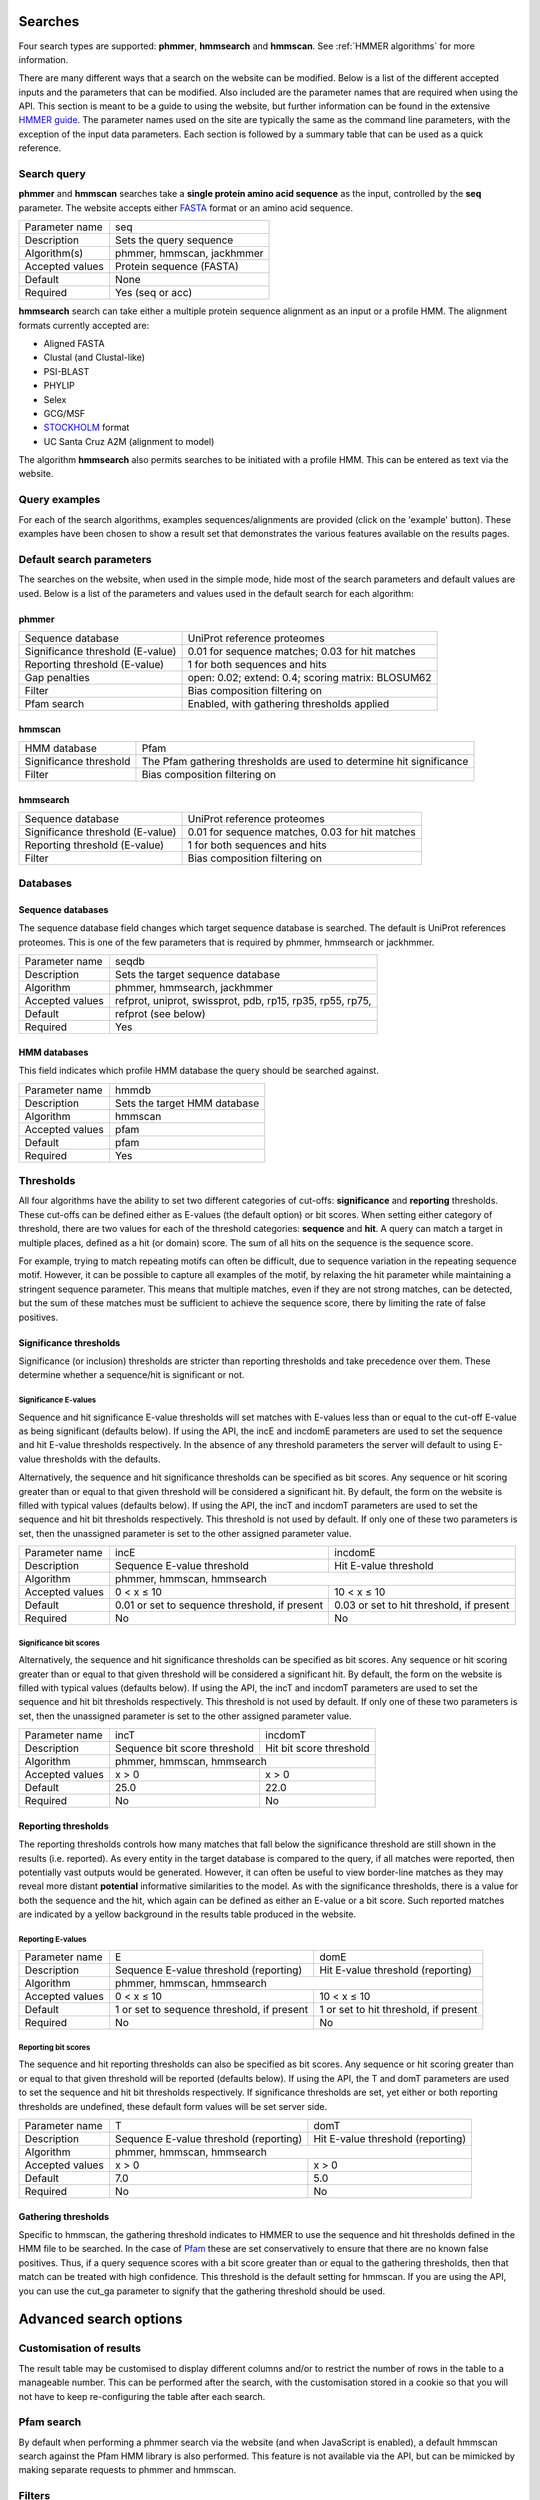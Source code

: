.. Set up the paramters

.. |parameters.popen.min| replace:: 0
.. |parameters.popen.max| replace:: 0.5
.. |parameters.popen.default| replace:: 0.02
.. |parameters.pextend.min| replace:: 0
.. |parameters.pextend.max| replace:: 1
.. |parameters.pextend.default| replace:: 0.4
.. |parameters.mx.default| replace:: BLOSUM62
.. |parameters.seq.minSeqLength| replace:: 6
.. |parameters.seq.maxSeqLength| replace:: 10000
.. |parameters.incE.min| replace:: 0
.. |parameters.incE.max| replace:: 10
.. |parameters.incE.default| replace:: 0.01
.. |parameters.incdomE.min| replace:: 0
.. |parameters.incdomE.max| replace:: 10
.. |parameters.incdomE.default| replace:: 0.03
.. |parameters.incT.min| replace:: 0
.. |parameters.incT.default| replace:: 25.0
.. |parameters.incdomT.min| replace:: 0
.. |parameters.incdomT.default| replace:: 22.0
.. |parameters.E.min| replace:: 0
.. |parameters.E.max| replace:: 10
.. |parameters.E.default| replace:: 1
.. |parameters.domE.min| replace:: 0
.. |parameters.domE.max| replace:: 10
.. |parameters.domE.default| replace:: 1
.. |parameters.T.min| replace:: 0
.. |parameters.T.default| replace:: 7.0
.. |parameters.domT.min| replace:: 0
.. |parameters.domT.default| replace:: 5.0
.. |parameters.file.maxNumLines| replace:: 42000
.. |parameters.file.maxNumSeqs| replace:: 500
.. |parameters.file.size| replace:: 3000000
.. |parameters.file.minNumResidueTypes| replace:: 5

========
Searches
========

Four search types are supported: **phmmer**, **hmmsearch** and **hmmscan**.
See :ref:`HMMER algorithms` for more information.

There are many different ways that a search on the website
can be modified. Below is a list of the different accepted
inputs and the parameters that can be modified. Also included
are the parameter names that are required when using the
API. This section is meant to be a guide to using the website,
but further information can be found in the extensive `HMMER guide
<http://eddylab.org/software/hmmer/Userguide.pdf>`_.  The parameter
names used on the site are typically the same as the command line
parameters, with the exception of the input data parameters. Each section
is followed by a summary table that can be used as a quick reference.

------------
Search query
------------

**phmmer** and **hmmscan** searches take a **single
protein amino acid sequence** as the input, controlled
by the **seq** parameter. The website accepts either `FASTA
<https://en.wikipedia.org/wiki/FASTA_format>`_ format or an amino acid
sequence.

+-----------------+---------------------------+
| Parameter name  | seq                       |
+-----------------+---------------------------+
| Description     | Sets the query sequence   |
+-----------------+---------------------------+
| Algorithm(s)    | phmmer, hmmscan, jackhmmer|
+-----------------+---------------------------+
| Accepted values | Protein sequence (FASTA)  |
|                 |                           |
+-----------------+---------------------------+
| Default         | None                      |
+-----------------+---------------------------+
| Required        | Yes (seq or acc)          |
+-----------------+---------------------------+

**hmmsearch** search can take either a multiple
protein sequence alignment as an input or a profile HMM. The alignment
formats currently accepted are:

* Aligned FASTA
* Clustal (and Clustal-like)
* PSI-BLAST
* PHYLIP
* Selex
* GCG/MSF
* `STOCKHOLM <https://en.wikipedia.org/wiki/Stockholm_format>`_ format
* UC Santa Cruz A2M (alignment to model)

The algorithm **hmmsearch** also permits searches
to be initiated with a profile HMM.  This can be entered as text via
the website.

--------------
Query examples
--------------

For each of the search algorithms, examples sequences/alignments are
provided (click on the 'example' button).  These examples have been
chosen to show a result set that demonstrates the various features
available on the results pages.

-------------------------
Default search parameters
-------------------------

The searches on the website, when used in the simple mode, hide most of
the search parameters and default values are used. Below is a list of
the parameters and values used in the default search for each algorithm:

phmmer
++++++

+--------------------------------------+--------------------------------------------+
| Sequence database                    | UniProt reference proteomes                |
+--------------------------------------+--------------------------------------------+
| Significance threshold (E-value)     | |parameters.incE.default|                  |
|                                      | for sequence matches;                      |
|                                      | |parameters.incdomE.default|               |
|                                      | for hit matches                            |
+--------------------------------------+--------------------------------------------+
| Reporting threshold (E-value)        | |parameters.E.default|                     |
|                                      | for both sequences and hits                |
+--------------------------------------+--------------------------------------------+
| Gap penalties                        | open: |parameters.popen.default|;          |
|                                      | extend: |parameters.pextend.default|;      |
|                                      | scoring matrix: |parameters.mx.default|    |
+--------------------------------------+--------------------------------------------+
| Filter                               | Bias composition filtering on              |
+--------------------------------------+--------------------------------------------+
| Pfam search                          | Enabled, with gathering thresholds applied |
+--------------------------------------+--------------------------------------------+

hmmscan
+++++++

+--------------------------------------+----------------------------------------+
| HMM database                         | Pfam                                   |
+--------------------------------------+----------------------------------------+
| Significance threshold               | The Pfam gathering thresholds          |
|                                      | are used to determine hit significance |
+--------------------------------------+----------------------------------------+
| Filter                               | Bias composition filtering on          |
+--------------------------------------+----------------------------------------+

hmmsearch
+++++++++

+--------------------------------------+----------------------------------------------------+
| Sequence database                    | UniProt reference proteomes                        |
+--------------------------------------+----------------------------------------------------+
| Significance threshold (E-value)     | |parameters.incE.default| for sequence matches,    |
|                                      | |parameters.incdomE.default| for hit matches       |
+--------------------------------------+----------------------------------------------------+
| Reporting threshold (E-value)        | |parameters.E.default| for both sequences and hits |
+--------------------------------------+----------------------------------------------------+
| Filter                               | Bias composition filtering on                      |
+--------------------------------------+----------------------------------------------------+

---------
Databases
---------

Sequence databases
++++++++++++++++++

The sequence database field changes which target sequence database is
searched. The default is UniProt references proteomes. This is one of
the few parameters that is required by phmmer, hmmsearch or jackhmmer.

+-----------------+---------------------------------------+
| Parameter name  | seqdb                                 |
+-----------------+---------------------------------------+
| Description     | Sets the target sequence database     |
+-----------------+---------------------------------------+
| Algorithm       | phmmer, hmmsearch, jackhmmer          |
+-----------------+---------------------------------------+
| Accepted values | refprot, uniprot, swissprot,          |
|                 | pdb, rp15, rp35, rp55, rp75,          |
+-----------------+---------------------------------------+
| Default         | refprot (see below)                   |
+-----------------+---------------------------------------+
| Required        | Yes                                   |
+-----------------+---------------------------------------+

HMM databases
+++++++++++++

This field indicates which profile HMM database the query should be
searched against.

+-----------------+----------------------------------------------------+
| Parameter name  | hmmdb                                              |
+-----------------+----------------------------------------------------+
| Description     | Sets the target HMM database                       |
+-----------------+----------------------------------------------------+
| Algorithm       | hmmscan                                            |
+-----------------+----------------------------------------------------+
| Accepted values | pfam                                               |
+-----------------+----------------------------------------------------+
| Default         | pfam                                               |
+-----------------+----------------------------------------------------+
| Required        | Yes                                                |
+-----------------+----------------------------------------------------+

----------
Thresholds
----------

All four algorithms have the ability to set two different categories of
cut-offs: **significance** and **reporting** thresholds. These cut-offs
can be defined either as E-values (the default option) or bit scores. When
setting either category of threshold, there are two values for each of
the threshold categories: **sequence** and **hit**. A query can match a
target in multiple places, defined as a hit (or domain) score. The sum
of all hits on the sequence is the sequence score.

For example, trying to match repeating motifs can often be difficult,
due to sequence variation in the repeating sequence motif. However, it
can be possible to capture all examples of the motif, by relaxing the
hit parameter while maintaining a stringent sequence parameter. This
means that multiple matches, even if they are not strong matches, can
be detected, but the sum of these matches must be sufficient to achieve
the sequence score, there by limiting the rate of false positives.


Significance thresholds
+++++++++++++++++++++++

Significance (or inclusion) thresholds are stricter than reporting
thresholds and take precedence over them. These determine whether a
sequence/hit is significant or not.

Significance E-values
^^^^^^^^^^^^^^^^^^^^^

Sequence and hit significance E-value thresholds will set matches with
E-values less than or equal to the cut-off E-value as being significant
(defaults below). If using the API, the incE and incdomE parameters are
used to set the sequence and hit E-value thresholds respectively. In
the absence of any threshold parameters the server will default to using
E-value thresholds with the
defaults.

Alternatively, the sequence and hit significance thresholds can be
specified as bit scores. Any sequence or hit scoring greater than or equal
to that given threshold will be considered a significant hit. By default,
the form on the website is filled with typical values (defaults below).
If using the API, the incT and incdomT parameters are used to set the
sequence and hit bit thresholds respectively. This threshold is not
used by default. If only one of these two parameters is set, then the
unassigned parameter is set to the other assigned parameter value.

+-----------------+-------------------------------+--------------------------------+
| Parameter name  | incE                          | incdomE                        |
+-----------------+-------------------------------+--------------------------------+
| Description     | Sequence E-value threshold    | Hit E-value threshold          |
+-----------------+-------------------------------+--------------------------------+
| Algorithm       | phmmer, hmmscan, hmmsearch                                     |
+-----------------+-------------------------------+--------------------------------+
| Accepted values | |parameters.incE.min| < x     | |parameters.incdomE.max| < x   |
|                 | ≤ |parameters.incE.max|       | ≤ |parameters.incdomE.max|     |
+-----------------+-------------------------------+--------------------------------+
| Default         | |parameters.incE.default|     | |parameters.incdomE.default|   |
|                 | or set to sequence threshold, | or set to hit threshold,       |
|                 | if present                    | if present                     |
+-----------------+-------------------------------+--------------------------------+
| Required        | No                            | No                             |
+-----------------+-------------------------------+--------------------------------+

Significance bit scores
^^^^^^^^^^^^^^^^^^^^^^^

Alternatively, the sequence and hit significance thresholds can be
specified as bit scores. Any sequence or hit scoring greater than or
equal to that given threshold will be considered a significant hit. By
default, the form on the website is filled with typical values (defaults below).
If using the API, the incT and incdomT parameters are used to set
the sequence and hit bit thresholds respectively. This threshold is not
used by default. If only one of these two parameters is set, then the
unassigned parameter is set to the other assigned parameter value.

+-----------------+------------------------------+--------------------------------+
| Parameter name  | incT                         | incdomT                        |
+-----------------+------------------------------+--------------------------------+
| Description     | Sequence bit score threshold | Hit bit score threshold        |
+-----------------+------------------------------+--------------------------------+
| Algorithm       | phmmer, hmmscan, hmmsearch                                    |
+-----------------+------------------------------+--------------------------------+
| Accepted values | x > |parameters.incT.min|    | x > |parameters.incdomT.min|   |
+-----------------+------------------------------+--------------------------------+
| Default         | |parameters.incT.default|    | |parameters.incdomT.default|   |
+-----------------+------------------------------+--------------------------------+
| Required        | No                           | No                             |
+-----------------+------------------------------+--------------------------------+

Reporting thresholds
++++++++++++++++++++

The reporting thresholds controls how many matches that fall below the
significance threshold are still shown in the results (i.e. reported). As
every entity in the target database is compared to the query, if
all matches were reported, then potentially vast outputs would be
generated. However, it can often be useful to view border-line matches
as they may reveal more distant **potential** informative similarities to
the model. As with the significance thresholds, there is a value for
both the sequence and the hit, which again can be defined as either an
E-value or a bit score. Such reported matches are indicated by a yellow
background in the results table produced in the website.

Reporting E-values
^^^^^^^^^^^^^^^^^^

+-----------------+-------------------------------+--------------------------------+
| Parameter name  | E                             | domE                           |
+-----------------+-------------------------------+--------------------------------+
| Description     | Sequence E-value threshold    | Hit E-value threshold          |
|                 | (reporting)                   | (reporting)                    |
+-----------------+-------------------------------+--------------------------------+
| Algorithm       | phmmer, hmmscan, hmmsearch                                     |
+-----------------+-------------------------------+--------------------------------+
| Accepted values | |parameters.E.min| < x        | |parameters.domE.max| < x      |
|                 | ≤ |parameters.E.max|          | ≤ |parameters.domE.max|        |
+-----------------+-------------------------------+--------------------------------+
| Default         | |parameters.E.default|        | |parameters.domE.default|      |
|                 | or set to sequence threshold, | or set to hit threshold,       |
|                 | if present                    | if present                     |
+-----------------+-------------------------------+--------------------------------+
| Required        | No                            | No                             |
+-----------------+-------------------------------+--------------------------------+

Reporting bit scores
^^^^^^^^^^^^^^^^^^^^

The sequence and hit reporting thresholds can also be specified as
bit scores. Any sequence or hit scoring greater than or equal to that
given threshold will be reported (defaults below). If using the API, the T
and domT parameters are used to set the sequence and hit bit thresholds
respectively. If significance thresholds are set, yet either or both
reporting thresholds are undefined, these default form values will be
set server side.

+-----------------+-------------------------------+--------------------------------+
| Parameter name  | T                             | domT                           |
+-----------------+-------------------------------+--------------------------------+
| Description     | Sequence E-value threshold    | Hit E-value threshold          |
|                 | (reporting)                   | (reporting)                    |
+-----------------+-------------------------------+--------------------------------+
| Algorithm       | phmmer, hmmscan, hmmsearch                                     |
+-----------------+-------------------------------+--------------------------------+
| Accepted values | x > |parameters.T.min|        | x > |parameters.domT.min|      |
+-----------------+-------------------------------+--------------------------------+
| Default         | |parameters.T.default|        | |parameters.domT.default|      |
+-----------------+-------------------------------+--------------------------------+
| Required        | No                            | No                             |
+-----------------+-------------------------------+--------------------------------+


Gathering thresholds
++++++++++++++++++++

Specific to hmmscan, the gathering threshold indicates to HMMER to use the
sequence and hit thresholds defined in the HMM file to be searched. In
the case of `Pfam <http://pfam.xfam.org>`_ these are set conservatively to
ensure that there are no known false positives. Thus, if a query sequence scores
with a bit score greater than or equal to the gathering thresholds, then
that match can be treated with high confidence. This threshold is the
default setting for hmmscan. If you are using the API, you can use the
cut_ga parameter to signify that the gathering threshold should be used.

=======================
Advanced search options
=======================

------------------------
Customisation of results
------------------------

The result table may be customised to display different columns and/or to
restrict the number of rows in the table to a manageable number. This can
be performed after the search, with the customisation stored
in a cookie so that you will not have to keep re-configuring the table
after each search.

-----------
Pfam search
-----------

By default when performing a phmmer search via the website (and when
JavaScript is enabled), a default hmmscan search against the Pfam HMM
library is also performed. This feature is not available via the API,
but can be mimicked by making separate requests to phmmer and hmmscan.

-------
Filters
-------

Bias composition
++++++++++++++++

Turning off the bias composition filter can increases sensitivity,
but at a high cost in speed, especially if the query has biased residue
composition (such as a repetitive sequence region, or a membrane
protein with large regions of hydrophobicity). Without the bias filter,
too many sequences may pass the filter with biased queries, leading
to slower than expected performance, hence it is switched on by default.
This feature can be disabled using the nobias parameter.

+-----------------+------------------------------------------+
| Parameter name  | nobias                                   |
+-----------------+------------------------------------------+
| Description     | Turns off the bias composition filtering |
+-----------------+------------------------------------------+
| Algorithms      | phmmer, hmmscan, hmmsearch               |
+-----------------+------------------------------------------+
| Accepted Values | 1                                        |
+-----------------+------------------------------------------+
| Required        | No                                       |
+-----------------+------------------------------------------+

-------------
Gap penalties
-------------

These are specific to phmmer.

Open
++++

The open parameter (called popen in HMMER) sets the probability for
opening a gap in an alignment between target sequence against the model
(or query sequence). The default value is |parameters.popen.default|,
but can be set any value from |parameters.popen.min| (no gaps)
to less than |parameters.popen.max|
(more likely to extend the gap).

Extend
++++++

The extend parameter (called pextend in HMMER) sets the probability
for extending the gap for a target sequence against the model or query
sequence. The default value is |parameters.pextend.default|,
but can be set anywhere from |parameters.pextend.min|
(less likely to extend) to less than |parameters.pextend.max|
(more likely to extend the gap).

Scoring Matrix
++++++++++++++

When using phmmer, the query is a single sequence so the residue alignment
probabilities are calculated from a substitution matrix. Substitution
matrices provide scores that indicate the likelihood of two aligned
amino acids appearing due to conservation rather than by chance. There
are five different matrices available for selection: BLOSUM45, BLOSUM62
(default), BLOSUM90, PAM30 and PAM70. These BLOSUM matrices are based
on observed alignments between amino acids in the BLOCKS database,
where as the PAM matrices have been extrapolated from comparisons of
closely related proteins. The different matrices alter the stringency
of the alignment e.g. PAM90 can be used to find more distantly related
sequences than PAM70, as PAM70 is more stringent; BLOSUM62 can be used
to find more closely related sequence than using BLOSUM45, as BLOSUM45
is less stringent.

This is required for phmmer and jackhmmer and default values will be used
if no value is set.

+-----------------+----------------------------+------------------------------+-------------------------+
| Parameter name  | popen                      | pextend                      | mx                      |
+-----------------+----------------------------+------------------------------+-------------------------+
| Description     | Gap open penalty           | Gap extend penalty           | Substitution matrix     |
+-----------------+----------------------------+------------------------------+-------------------------+
| Algorithm(s)    | phmmer                                                                              |
+-----------------+----------------------------+------------------------------+-------------------------+
| Accepted values | |parameters.popen.min|     | |parameters.pextend.min|     | BLOSUM45, BLOSUM62,     |
|                 | ≤ x <                      | ≤ x <                        | BLOSUM90, PAM30, PAM70  |
|                 | |parameters.popen.max|     | |parameters.pextend.max|     |                         |
+-----------------+----------------------------+------------------------------+-------------------------+
| Default         | |parameters.popen.default| | |parameters.pextend.default| | |parameters.mx.default| |
+-----------------+----------------------------+------------------------------+-------------------------+
| Required        |  No                                                                                 |
+-----------------+----------------------------+--------------------------------------------------------+

--------
Glossary
--------

Bit score
  A bit score in HMMER is the log of the ratio of the sequence's
  probability according to the profile (the homology hypothesis) to the
  null model probability (the non-homology hypothesis).

E-value
  An E-value (expectation value) is the number of hits that would be
  expected to have a score equal to or better than this by chance alone. A
  good E-value is much less than 1, for example, an E-value of 0.01 would
  mean that on average about 1 false positive would be expected in every
  100 searches with different query sequences. An E-value around 1 is what
  we expect just by chance. E-values are widely used as all you need to
  decide on the significance of a match is the E-value, but note that they
  vary according to the size of the target database.

Gathering threshold
  Also called the gathering cut-off, the gathering threshold is actually
  comprised of two bit scores, a sequence cut-off and a domain cut-off,
  used to define the significance of a sequence and a hit respectively.
  These are defined in the profile HMM and set both significance and
  reporting thresholds so that no insignificant hits are reported.

Null model
  The "null model" calculates the probability that the target sequence is
  not homologous to the query profile and is a one-state HMM configured to
  generate "random" sequences of the same mean length L as the target
  sequence, with each residue drawn from a background frequency
  distribution (a standard i.i.d. model: residues are treated as
  independent and identically distributed). This background frequency is
  based on the mean residue frequencies in
  `Swiss-Prot 50.8 <http://www.uniprot.org>`_ (October 2006).

Profile HMM
  Profile hidden Markov Models (HMMs) are a way of turning a multiple
  sequence alignment into a position-specific scoring system, which is
  suitable for searching databases for remotely homologous sequences.

STOCKHOLM format
  `STOCKHOLM <https://en.wikipedia.org/wiki/Stockholm_format>`_ format
  is a multiple sequence alignment format supported by HMMER.
